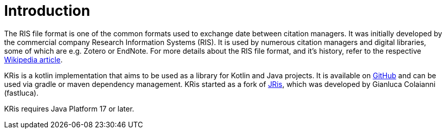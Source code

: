 
[[_introduction]]
= Introduction

The RIS file format is one of the common formats used to exchange date between citation managers.
It was initially developed by the commercial company Research Information Systems (RIS).
It is used by numerous citation managers and digital libraries, some of which are e.g. Zotero or EndNote.
For more details about the RIS file format, and it's history, refer to the respective
https://en.wikipedia.org/wiki/RIS_(file_format)[Wikipedia article].

KRis is a kotlin implementation that aims to be used as a library for Kotlin and Java projects.
It is available on https://github.com/ursjoss/KRis[GitHub] and can be used via gradle or maven dependency management.
KRis started as a fork of https://github.com/fastluca/JRis[JRis], which was developed by Gianluca Colaianni (fastluca).

KRis requires Java Platform 17 or later.
